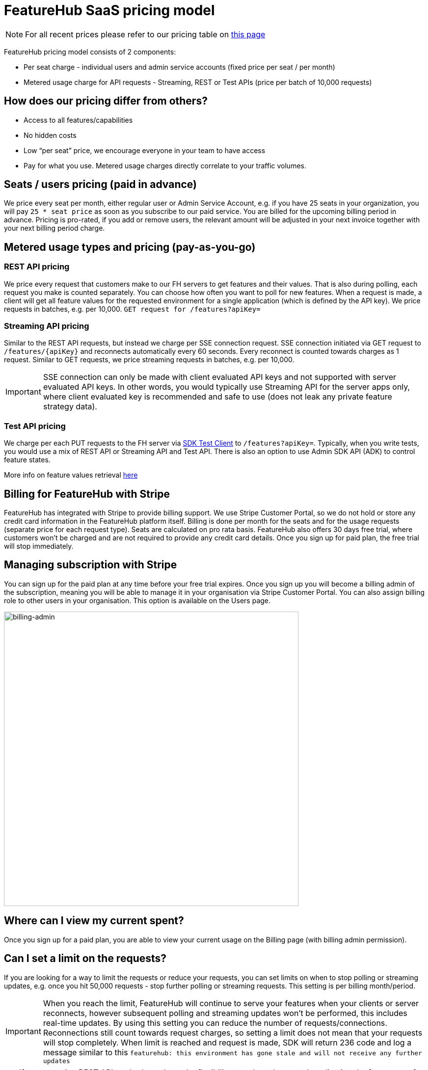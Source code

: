 = FeatureHub SaaS pricing model

NOTE: For all recent prices please refer to our pricing table on https://featurehub.io/pricing[this page]


FeatureHub pricing model consists of 2 components:

* Per seat charge - individual users and admin service accounts (fixed price per seat / per month)
* Metered usage charge for API requests - Streaming, REST or Test APIs (price per batch of 10,000 requests)

== How does our pricing differ from others?

* Access to all features/capabilities
* No hidden costs
* Low “per seat” price, we encourage everyone in your team to have access
* Pay for what you use. Metered usage charges directly correlate to your traffic volumes.

== Seats / users pricing (paid in advance)
We price every seat per month, either regular user or Admin Service Account, e.g. if you have 25 seats in your organization, you will pay `25 * seat price` as soon as you subscribe to our paid service. You are billed for the upcoming billing period in advance. Pricing is pro-rated, if you add or remove users, the relevant amount will be adjusted in your next invoice together with your next billing period charge.

== Metered usage types and pricing (pay-as-you-go)

=== REST API pricing
We price every request that customers make to our FH servers to get features and their values. That is also during polling, each request you make is counted separately. You can choose how often you want to poll for new features. When a request is made, a client will get all feature values for the requested environment for a single application (which is defined by the API key). We price requests in batches, e.g. per 10,000.
`GET request for /features?apiKey=`

=== Streaming API pricing
Similar to the REST API requests, but instead we charge per SSE connection request.
SSE connection initiated via GET request to `/features/{apiKey}` and reconnects automatically every 60 seconds. Every reconnect is counted towards charges as 1  request. Similar to GET requests, we price streaming requests in batches, e.g. per 10,000.

IMPORTANT: SSE connection can only be made with client evaluated API keys and not supported with server evaluated API keys. In other words, you would typically use Streaming API for the server apps only, where client evaluated key is recommended and safe to use (does not leak any private feature strategy data).


=== Test API pricing
We charge per each PUT requests to the FH server via https://docs.featurehub.io/featurehub/latest/sdks.html#_test_automation_support[SDK Test Client] to `/features?apiKey=`. Typically, when you write tests, you would use a mix of REST API or Streaming API and Test API. There is also an option to use Admin SDK API (ADK) to control feature states.

More info on feature values retrieval  https://docs.featurehub.io/featurehub/latest/sdks.html#_receiving_feature_updates[here]

== Billing for FeatureHub with Stripe
FeatureHub has integrated with Stripe to provide billing support. We use Stripe Customer Portal, so we do not hold or store any credit card information in the FeatureHub platform itself. Billing is done per month for the seats and for the usage requests (separate price for each request type). Seats are calculated on pro rata basis. FeatureHub also offers 30 days free trial, where customers won't be charged and are not required to provide any credit card details. Once you sign up for paid plan, the free trial will stop immediately.

== Managing subscription with Stripe
You can sign up for the paid plan at any time before your free trial expires. Once you sign up you will become a billing admin of the subscription, meaning you will be able to manage it in your organisation via Stripe Customer Portal. You can also assign billing role to other users in your organisation. This option is available on the Users page.

image:billing-admin.png[billing-admin,600]


== Where can I view my current spent?
Once you sign up for a paid plan, you are able to view your current usage on the Billing page (with billing admin permission).

== Can I set a limit on the requests?
If you are looking for a way to limit the requests or reduce your requests, you can set limits on when to stop polling or streaming updates, e.g. once you hit 50,000 requests - stop further polling or streaming requests. This setting is per billing month/period.

IMPORTANT: When you reach the limit, FeatureHub will continue to serve your features when your clients or server reconnects, however subsequent polling and streaming updates won't be performed, this includes real-time updates. By using this setting you can reduce the number of requests/connections. Reconnections still count towards request charges, so setting a limit does not mean that your requests will stop completely. When limit is reached and request is made, SDK will return 236 code and log a message similar to this `featurehub: this environment has gone stale and will not receive any further updates`

TIP: If you are using REST API method, you have the flexibility to reduce the costs by adjusting the frequency of REST requests made to FeatureHub. You can do so, by adjusting the polling interval to the desired number of seconds in the FeatureHub SDKs.

== How long is the free trial?
Free trial is available per organization for 30 days once an organization is created. Free trial ends either after 30 days or as soon as organization admin signs up for a paid plan. They will automatically get assigned a billing role.

NOTE: Number of requests is limited on a free trial to 10,000 in total across all 3 types.

== Will you charge a fee if I do not use FeatureHub web app and use programmatic access to the FeatureHub's Management Repository API via FeatureHub ADK?

To be able to use Management repository API, you need to create Admin Service Account which will be counted towards a “seat” charge. For example, if you create 2 Admin service accounts - one for the non-production environments permissions and the other for the production environments - you will be charged for 2 seats.









